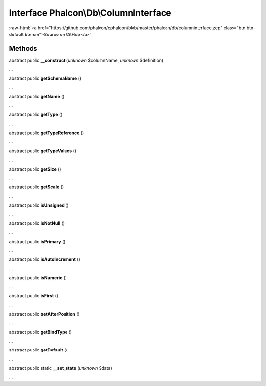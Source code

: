 Interface **Phalcon\\Db\\ColumnInterface**
==========================================

.. role:: raw-html(raw)
   :format: html

:raw-html:`<a href="https://github.com/phalcon/cphalcon/blob/master/phalcon/db/columninterface.zep" class="btn btn-default btn-sm">Source on GitHub</a>`

Methods
-------

abstract public  **__construct** (*unknown* $columnName, *unknown* $definition)

...


abstract public  **getSchemaName** ()

...


abstract public  **getName** ()

...


abstract public  **getType** ()

...


abstract public  **getTypeReference** ()

...


abstract public  **getTypeValues** ()

...


abstract public  **getSize** ()

...


abstract public  **getScale** ()

...


abstract public  **isUnsigned** ()

...


abstract public  **isNotNull** ()

...


abstract public  **isPrimary** ()

...


abstract public  **isAutoIncrement** ()

...


abstract public  **isNumeric** ()

...


abstract public  **isFirst** ()

...


abstract public  **getAfterPosition** ()

...


abstract public  **getBindType** ()

...


abstract public  **getDefault** ()

...


abstract public static  **__set_state** (*unknown* $data)

...


